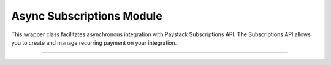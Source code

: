 ===========================================
Async Subscriptions Module
===========================================

This wrapper class facilitates asynchronous integration with Paystack Subscriptions API. The Subscriptions API allows you to create and manage recurring payment on your integration.

-------------

.. py:class:: AsyncSubscriptionClientAPI(secret_key: str = None)

    Paystack Subscription API Reference: `Subscriptions`_

    .. py:method:: async create_subscription(customer: str, plan_code: str, authorization: str, start_date: date | None = None)→ PayStackResponse

        Create a subscription

        :param customer: the customer id or email
        :type customer: str
        :param plan_code: the plan code
        :type plan_code: str
        :param authorization: the authorization code
        :type authorization: str
        :param start_date: the start date
        :type start_date: date, optional

        :return: The response from the API
        :rtype: PayStackResponse object

    .. py:method:: async disable_subscription(subscription_code: str, token: str)→ PayStackResponse

        Disable a subscription

        :param subscription_code: the subscription code
        :type subscription_code: str
        :param token: the token sent to the customer email
        :type token: str

        :return: The response from the API
        :rtype: PayStackResponse object

    .. py:method:: async enable_subscription(subscription_code: str, token: str)→ PayStackResponse

        Enable a subscription

        :param subscription_code: The subscription code
        :type subscription_code: str
        :param token: The token sent to the customer email
        :type token: str

        :return: The response from the API
        :rtype: PayStackResponse object

    .. py:method:: async fetch_subscription(id_or_code: str)→ PayStackResponse

        Get details of a subscription

        :param id_or_code: The subscription id or code
        :type id_or_code: str

        :return: The response from the API
        :rtype: PayStackResponse object

    .. py:method:: async generate_update_subscription(subscription_code: str)→ PayStackResponse

        Generate a link for updating the card on subscription

        :param subscription_code: the subscription code
        :type subscription_code: str

        :return: The response from thw API
        :rtype: PayStackResponse object

    .. py:method:: async list_subscriptions(per_page: int | None = 50, page: int | None = 1, customer: int | None = None, plan_code: int | None = None)→ PayStackResponse

        List all subscriptions

        :param per_page: The number of subscriptions per page. (default: 50)
        :type per_page: int, optional
        :param page: The page number. (default: 1)
        :type page: int, optional
        :param customer: The customer number
        :type customer: int, optional
        :param plan_code: The plan code
        :type plan_code: int, optional

        :return: The response from the API
        :rtype: PayStackResponse object

    .. py:method:: async send_update_subscription_link(subscription_code: str)→ PayStackResponse

        Email a customer a link for updating the card on their subscription

        :param subscription_code: The subscription code
        :type subscription_code: str

        :return: The response from the API
        :rtype: PayStackResponse object


.. _Subscriptions: https://paystack.com/docs/api/subscription/
